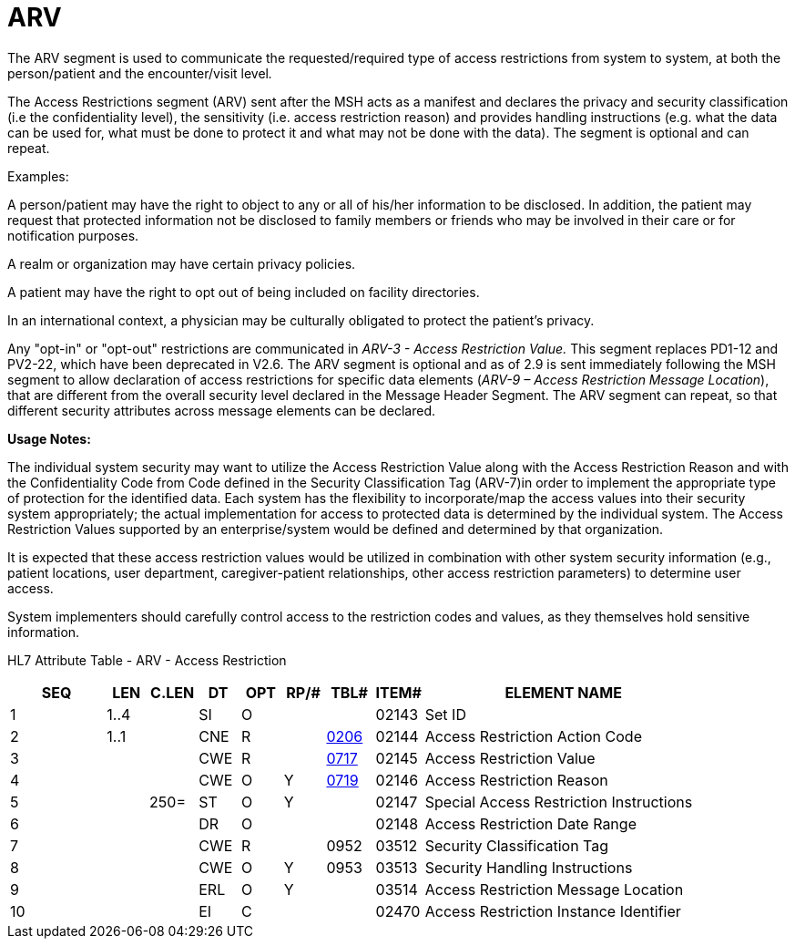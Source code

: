 = ARV
:render_as: Level3
:v291_section: 3.4.14

The ARV segment is used to communicate the requested/required type of access restrictions from system to system, at both the person/patient and the encounter/visit level__.__

The Access Restrictions segment (ARV) sent after the MSH acts as a manifest and declares the privacy and security classification (i.e the confidentiality level), the sensitivity (i.e. access restriction reason) and provides handling instructions (e.g. what the data can be used for, what must be done to protect it and what may not be done with the data). The segment is optional and can repeat.

Examples:

A person/patient may have the right to object to any or all of his/her information to be disclosed. In addition, the patient may request that protected information not be disclosed to family members or friends who may be involved in their care or for notification purposes.

A realm or organization may have certain privacy policies.

A patient may have the right to opt out of being included on facility directories.

In an international context, a physician may be culturally obligated to protect the patient's privacy.

Any "opt-in" or "opt-out" restrictions are communicated in _ARV-3 - Access Restriction Value._ This segment replaces PD1-12 and PV2-22, which have been deprecated in V2.6. The ARV segment is optional and as of 2.9 is sent immediately following the MSH segment to allow declaration of access restrictions for specific data elements (_ARV-9 – Access Restriction Message Location_), that are different from the overall security level declared in the Message Header Segment. The ARV segment can repeat, so that different security attributes across message elements can be declared.

*Usage Notes:*

The individual system security may want to utilize the Access Restriction Value along with the Access Restriction Reason and with the Confidentiality Code from Code defined in the Security Classification Tag (ARV-7)in order to implement the appropriate type of protection for the identified data. Each system has the flexibility to incorporate/map the access values into their security system appropriately; the actual implementation for access to protected data is determined by the individual system. The Access Restriction Values supported by an enterprise/system would be defined and determined by that organization.

It is expected that these access restriction values would be utilized in [.underline]#combination with# other system security information (e.g., patient locations, user department, caregiver-patient relationships, other access restriction parameters) to determine user access.

System implementers should carefully control access to the restriction codes and values, as they themselves hold sensitive information.

HL7 Attribute Table - ARV - Access Restriction

[width="100%",cols="14%,6%,7%,6%,6%,6%,7%,7%,41%",options="header",]

|===

|SEQ |LEN |C.LEN |DT |OPT |RP/# |TBL# |ITEM# |ELEMENT NAME

|1 |1..4 | |SI |O | | |02143 |Set ID

|2 |1..1 | |CNE |R | |file:///E:\V2\v2.9%20final%20Nov%20from%20Frank\V29_CH02C_Tables.docx#HL70206[0206] |02144 |Access Restriction Action Code

|3 | | |CWE |R | |file:///E:\V2\v2.9%20final%20Nov%20from%20Frank\V29_CH02C_Tables.docx#HL70717[0717] |02145 |Access Restriction Value

|4 | | |CWE |O |Y |file:///E:\V2\v2.9%20final%20Nov%20from%20Frank\V29_CH02C_Tables.docx#HL70719[0719] |02146 |Access Restriction Reason

|5 | |250= |ST |O |Y | |02147 |Special Access Restriction Instructions

|6 | | |DR |O | | |02148 |Access Restriction Date Range

|7 | | |CWE |R | |0952 |03512 |Security Classification Tag

|8 | | |CWE |O |Y |0953 |03513 |Security Handling Instructions

|9 | | |ERL |O |Y | |03514 |Access Restriction Message Location

|10 | | |EI |C | | |02470 |Access Restriction Instance Identifier

|===

